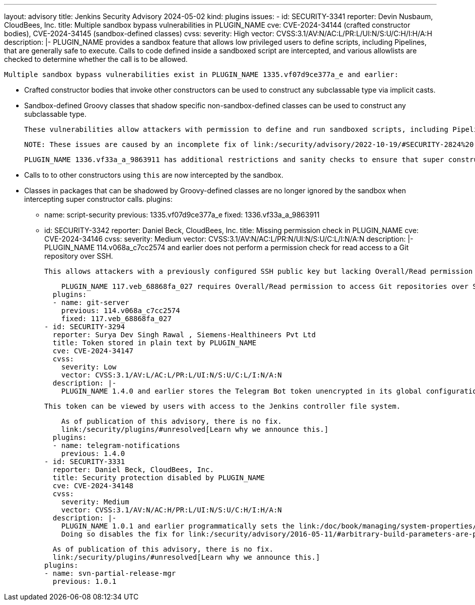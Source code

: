 ---
layout: advisory
title: Jenkins Security Advisory 2024-05-02
kind: plugins
issues:
- id: SECURITY-3341
  reporter: Devin Nusbaum, CloudBees, Inc.
  title: Multiple sandbox bypass vulnerabilities in PLUGIN_NAME
  cve: CVE-2024-34144 (crafted constructor bodies), CVE-2024-34145 (sandbox-defined
    classes)
  cvss:
    severity: High
    vector: CVSS:3.1/AV:N/AC:L/PR:L/UI:N/S:U/C:H/I:H/A:H
  description: |-
    PLUGIN_NAME provides a sandbox feature that allows low privileged users to define scripts, including Pipelines, that are generally safe to execute.
    Calls to code defined inside a sandboxed script are intercepted, and various allowlists are checked to determine whether the call is to be allowed.

    Multiple sandbox bypass vulnerabilities exist in PLUGIN_NAME 1335.vf07d9ce377a_e and earlier:

    * Crafted constructor bodies that invoke other constructors can be used to construct any subclassable type via implicit casts.
    * Sandbox-defined Groovy classes that shadow specific non-sandbox-defined classes can be used to construct any subclassable type.

    These vulnerabilities allow attackers with permission to define and run sandboxed scripts, including Pipelines, to bypass the sandbox protection and execute arbitrary code in the context of the Jenkins controller JVM.

    NOTE: These issues are caused by an incomplete fix of link:/security/advisory/2022-10-19/#SECURITY-2824%20(1)[SECURITY-2824].

    PLUGIN_NAME 1336.vf33a_a_9863911 has additional restrictions and sanity checks to ensure that super constructors cannot be constructed without being intercepted by the sandbox:

    * Calls to to other constructors using `this` are now intercepted by the sandbox.
    * Classes in packages that can be shadowed by Groovy-defined classes are no longer ignored by the sandbox when intercepting super constructor calls.
  plugins:
  - name: script-security
    previous: 1335.vf07d9ce377a_e
    fixed: 1336.vf33a_a_9863911
- id: SECURITY-3342
  reporter: Daniel Beck, CloudBees, Inc.
  title: Missing permission check in PLUGIN_NAME
  cve: CVE-2024-34146
  cvss:
    severity: Medium
    vector: CVSS:3.1/AV:N/AC:L/PR:N/UI:N/S:U/C:L/I:N/A:N
  description: |-
    PLUGIN_NAME 114.v068a_c7cc2574 and earlier does not perform a permission check for read access to a Git repository over SSH.

    This allows attackers with a previously configured SSH public key but lacking Overall/Read permission to access Git repositories.

    PLUGIN_NAME 117.veb_68868fa_027 requires Overall/Read permission to access Git repositories over SSH.
  plugins:
  - name: git-server
    previous: 114.v068a_c7cc2574
    fixed: 117.veb_68868fa_027
- id: SECURITY-3294
  reporter: Surya Dev Singh Rawal , Siemens-Healthineers Pvt Ltd
  title: Token stored in plain text by PLUGIN_NAME
  cve: CVE-2024-34147
  cvss:
    severity: Low
    vector: CVSS:3.1/AV:L/AC:L/PR:L/UI:N/S:U/C:L/I:N/A:N
  description: |-
    PLUGIN_NAME 1.4.0 and earlier stores the Telegram Bot token unencrypted in its global configuration file `jenkinsci.plugins.telegrambot.TelegramBotGlobalConfiguration.xml` on the Jenkins controller as part of its configuration.

    This token can be viewed by users with access to the Jenkins controller file system.

    As of publication of this advisory, there is no fix.
    link:/security/plugins/#unresolved[Learn why we announce this.]
  plugins:
  - name: telegram-notifications
    previous: 1.4.0
- id: SECURITY-3331
  reporter: Daniel Beck, CloudBees, Inc.
  title: Security protection disabled by PLUGIN_NAME
  cve: CVE-2024-34148
  cvss:
    severity: Medium
    vector: CVSS:3.1/AV:N/AC:H/PR:L/UI:N/S:U/C:H/I:H/A:N
  description: |-
    PLUGIN_NAME 1.0.1 and earlier programmatically sets the link:/doc/book/managing/system-properties/#hudson-model-parametersaction-keepundefinedparameters[Java system property `hudson.model.ParametersAction.keepUndefinedParameters`] whenever a build is triggered from a release tag with the 'Svn-Partial Release Manager' SCM.
    Doing so disables the fix for link:/security/advisory/2016-05-11/#arbitrary-build-parameters-are-passed-to-build-scripts-as-environment-variables[SECURITY-170 / CVE-2016-3721].

    As of publication of this advisory, there is no fix.
    link:/security/plugins/#unresolved[Learn why we announce this.]
  plugins:
  - name: svn-partial-release-mgr
    previous: 1.0.1
